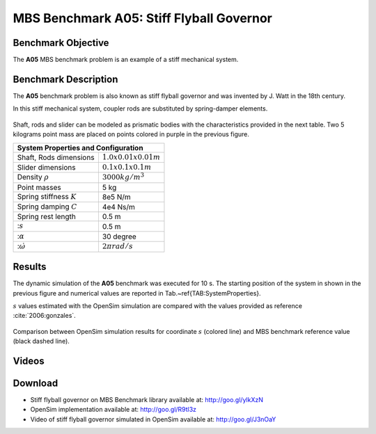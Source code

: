 
MBS Benchmark A05: Stiff Flyball Governor
=========================================

Benchmark Objective
-------------------
The **A05** MBS benchmark problem is an example of a stiff mechanical system.


Benchmark Description
---------------------

The **A05** benchmark problem is also known as stiff flyball governor and was invented by J. Watt in the 18th century.

In this stiff mechanical system, coupler rods are substituted by spring-damper elements.

.. figure:: ../images/5MBS_Flyball.png
   :align: center
   :height: 250pt
   :alt: Flyball Governor
   :figclass: align-center

Shaft, rods and slider can be modeled as prismatic bodies with the characteristics provided in the next table.
Two 5 kilograms point mass are placed on points colored in purple in the previous figure.

============================= ========================
**System Properties and Configuration**
------------------------------------------------------
 Shaft, Rods dimensions       :math:`1.0x0.01x0.01 m`
 Slider dimensions            :math:`0.1x0.1x0.1 m`
 Density :math:`\rho`         :math:`3000 kg/m^3`
 Point masses                 5 kg
 Spring stiffness :math:`K`   8e5 N/m
 Spring damping :math:`C`     4e4 Ns/m
 Spring rest length           0.5 m
 ::math:`s`                   0.5 m
 ::math:`\alpha`              30 degree
 ::math:`\dot{\omega}`        :math:`2\pi rad/s`
============================= ========================

Results
-------

The dynamic simulation of the **A05** benchmark was executed for 10 s.
The starting position of the system in shown in the previous figure and numerical values are reported in Tab.~\ref{TAB:SystemProperties}.

:math:`s` values estimated with the OpenSim simulation are compared with the values provided as reference :cite:`2006:gonzales`.


.. figure:: ../images/A05_kinematics.png
   :align: center
   :height: 300pt
   :alt: A05 kinematics.
   :figclass: align-center

   Comparison between OpenSim simulation results for coordinate :math:`s` (colored line) and MBS benchmark reference value (black dashed line).

Videos
------

.. only:: html

    .. youtube:: http://www.youtube.com/watch?v=FAihrQW7vQw

    .. youtube:: http://www.youtube.com/watch?v=7r_BKcd7zTI

.. only:: latex

  Video of the problem simulated in OpenSim is available `here`_.

.. _here: http://goo.gl/J3nOaY

Download
--------

* Stiff flyball governor on MBS Benchmark library available at: http://goo.gl/ylkXzN
* OpenSim implementation available at: http://goo.gl/R9tl3z
* Video of stiff flyball governor simulated in OpenSim available at: http://goo.gl/J3nOaY

.. only:: html

    References
    ----------
    .. bibliography:: refs.bib
      :cited:
